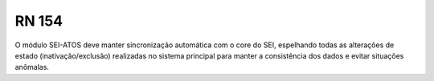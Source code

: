 **RN 154**
==========
O módulo SEI-ATOS deve manter sincronização automática com o core do SEI, espelhando todas as alterações de estado (inativação/exclusão) realizadas no sistema principal para manter a consistência dos dados e evitar situações anômalas.

